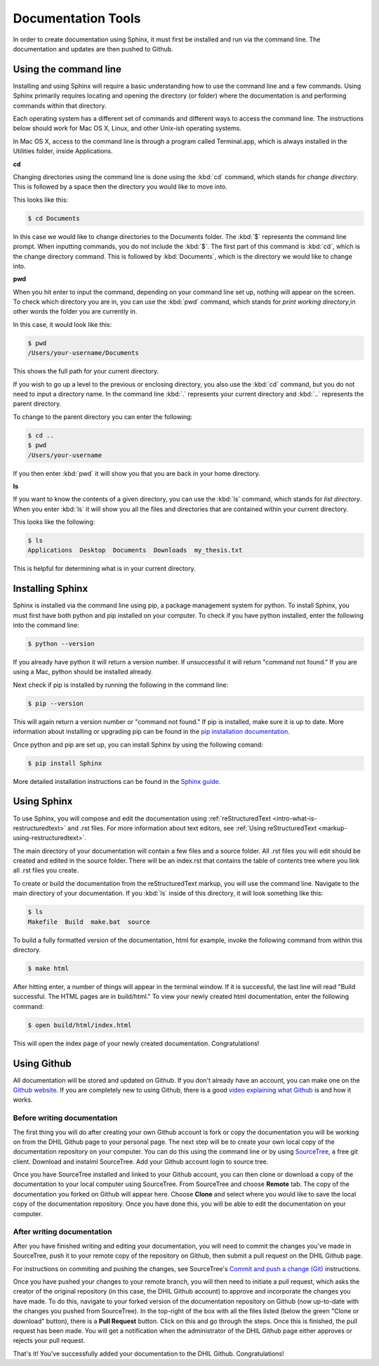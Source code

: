 .. _tools:

Documentation Tools
===================

In order to create documentation using Sphinx, it must first be installed and run via the command line. The documentation and updates are then pushed to Github.

.. _tools-using-the-command-line:

Using the command line
----------------------

Installing and using Sphinx will require a basic understanding how to use the command line and a few commands. Using Sphinx primarily requires locating and opening the directory (or folder) where the documentation is and performing commands within that directory.

Each operating system has a different set of commands and different ways to access the command line. The instructions below should work for Mac OS X, Linux, and other Unix-ish operating systems.

In Mac OS X, access to the command line is through a program called Terminal.app, which is always installed in the Utilities folder, inside Applications.

**cd**

Changing directories using the command line is done using the :kbd:`cd` command, which stands for *change directory*. This is followed by a space then the directory you would like to move into.

This looks like this:

.. code-block:: console
  
  $ cd Documents

In this case we would like to change directories to the Documents folder. The :kbd:`$` represents the command line prompt. When inputting commands, you do not include the :kbd:`$`. The first part of this command is :kbd:`cd`, which is the change directory command. This is followed by :kbd:`Documents`, which is the directory we would like to change into.

**pwd**

When you hit enter to input the command, depending on your command line set up, nothing will appear on the screen. To check which directory you are in, you can use the :kbd:`pwd` command, which stands for *print working directory*,in other words the folder you are currently in.

In this case, it would look like this:

.. code-block:: console

  $ pwd
  /Users/your-username/Documents

This shows the full path for your current directory.

If you wish to go up a level to the previous or enclosing directory, you also use the :kbd:`cd` command, but you do not need to input a directory name. In the command line :kbd:`.` represents your current directory and :kbd:`..` represents the parent directory.

To change to the parent directory you can enter the following:

.. code-block:: console

  $ cd ..
  $ pwd
  /Users/your-username

If you then enter :kbd:`pwd` it will show you that you are back in your home directory.

**ls**

If you want to know the contents of a given directory, you can use the :kbd:`ls` command, which stands for *list directory*. When you enter :kbd:`ls` it will show you all the files and directories that are contained within your current directory.

This looks like the following:

.. code-block:: console

  $ ls
  Applications  Desktop  Documents  Downloads  my_thesis.txt

This is helpful for determining what is in your current directory.

.. seealso::

  For a more comprehensive guide to the command line, check out *Learn Code the Hard Way's* `command line crash course <https://learnpythonthehardway.org/book/appendixa.html>`_. 

.. _tools-installing-sphinx:

Installing Sphinx
-----------------

Sphinx is installed via the command line using pip, a package management system for python. To install Sphinx, you must first have both python and pip installed on your computer. To check if you have python installed, enter the following into the command line:

.. code-block:: console

  $ python --version

If you already have python it will return a version number. If unsuccessful it will return "command not found." If you are using a Mac, python should be installed already. 

Next check if pip is installed by running the following in the command line:

.. code-block:: console

  $ pip --version

This will again return a version number or "command not found." If pip is installed, make sure it is up to date. More information about installing or upgrading pip can be found in the `pip installation documentation <https://pip.pypa.io/en/stable/installing/>`_.

.. seealso::
  
  For information about installing python modules using pip in a humanities context, see the Programming Historian's `article about using python and pip <http://programminghistorian.org/lessons/installing-python-modules-pip>`_.

Once python and pip are set up, you can install Sphinx by using the following comand:

.. code-block:: console

  $ pip install Sphinx

More detailed installation instructions can be found in the `Sphinx guide <http://www.sphinx-doc.org/en/stable/tutorial.html>`_.

.. _tools-using-sphinx:

Using Sphinx
------------

To use Sphinx, you will compose and edit the documentation using :ref:`reStructuredText <intro-what-is-restructuredtext>` and .rst files. For more information about text editors, see :ref:`Using reStructuredText <markup-using-restructuredtext>`.

The main directory of your documentation will contain a few files and a source folder. All .rst files you will edit should be created and edited in the source folder. There will be an index.rst that contains the table of contents tree where you link all .rst files you create. 

.. seealso::

  For more information, check out the `First Steps with Sphinx documentation <http://www.sphinx-doc.org/en/stable/tutorial.html#defining-document-structure>`_ and the `TOC tree documentation <http://www.sphinx-doc.org/en/stable/markup/toctree.html>`_.

To create or build the documentation from the reStructuredText markup, you will use the command line. Navigate to the main directory of your documentation. If you :kbd:`ls` inside of this directory, it will look something like this:

.. code-block:: console

  $ ls
  Makefile  Build  make.bat  source

To build a fully formatted version of the documentation, html for example, invoke the following command from within this directory.

.. code-block:: console

  $ make html

After hitting enter, a number of things will appear in the terminal window. If it is successful, the last line will read "Build successful. The HTML pages are in build/html." To view your newly created html documentation, enter the following command:

.. code-block:: console

  $ open build/html/index.html

This will open the index page of your newly created documentation. Congratulations!

.. _tools-using-github:

Using Github
------------

All documentation will be stored and updated on Github. If you don't already have an account, you can make one on the `Github website <https://github.com>`_. If you are completely new to using Github, there is a good `video explaining what Github <https://www.youtube.com/watch?v=w3jLJU7DT5E>`_ is and how it works.

Before writing documentation
^^^^^^^^^^^^^^^^^^^^^^^^^^^^

The first thing you will do after creating your own Github account is fork or copy the documentation you will be working on from the DHIL Github page to your personal page. The next step will be to create your own local copy of the documentation repository on your computer. You can do this using the command line or by using `SourceTree <https://www.sourcetreeapp.com>`_, a free git client. Download and instalml SourceTree. Add your Github account login to source tree.

Once you have SourceTree installed and linked to your Github account, you can then clone or download a copy of the documentation to your local computer using SourceTree. From SourceTree and choose **Remote** tab. The copy of the documentation you forked on Github will appear here. Choose **Clone** and select where you would like to save the local copy of the documentation repository. Once you have done this, you will be able to edit the documentation on your computer.

.. seealso::

  For a step-by-step guide to installing SourceTree, linking it with Github, and cloning a remote repository, see the `Install and Set Up SourceTree <https://confluence.atlassian.com/get-started-with-sourcetree/install-and-set-up-sourcetree-847359043.html>`_ documentation.

.. _tools-using-github-after:

After writing documentation
^^^^^^^^^^^^^^^^^^^^^^^^^^^

After you have finished writing and editing your documentation, you will need to commit the changes you've made in SourceTree, push it to your remote copy of the repository on Github, then submit a pull request on the DHIL Github page.

.. seealso::

  For more information on using git within SourceTree, see the `Work using Git <https://confluence.atlassian.com/get-started-with-sourcetree/work-using-git-847359053.html>`_ documentation from SourceTree.

For instructions on commiting and pushing the changes, see SourceTree's `Commit and push a change (Git) <https://confluence.atlassian.com/get-started-with-sourcetree/commit-and-push-a-change-git-847359114.html>`_ instructions.

Once you have pushed your changes to your remote branch, you will then need to initiate a pull request, which asks the creator of the original repository (in this case, the DHIL Github account) to approve and incorporate the changes you have made. To do this, navigate to your forked version of the documentation repository on Github (now up-to-date with the changes you pushed from SourceTree). In the top-right of the box with all the files listed (below the green "Clone or download" button), there is a **Pull Request** button. Click on this and go through the steps. Once this is finished, the pull request has been made. You will get a notification when the administrator of the DHIL Github page either approves or rejects your pull request. 

That's it! You've successfully added your documentation to the DHIL Github. Congratulations!